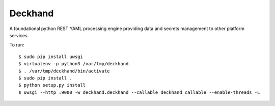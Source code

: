 Deckhand
========
A foundational python REST YAML processing engine providing data and secrets
management to other platform services.

To run::

	$ sudo pip install uwsgi
	$ virtualenv -p python3 /var/tmp/deckhand
	$ . /var/tmp/deckhand/bin/activate
	$ sudo pip install .
	$ python setup.py install
	$ uwsgi --http :9000 -w deckhand.deckhand --callable deckhand_callable --enable-threads -L
